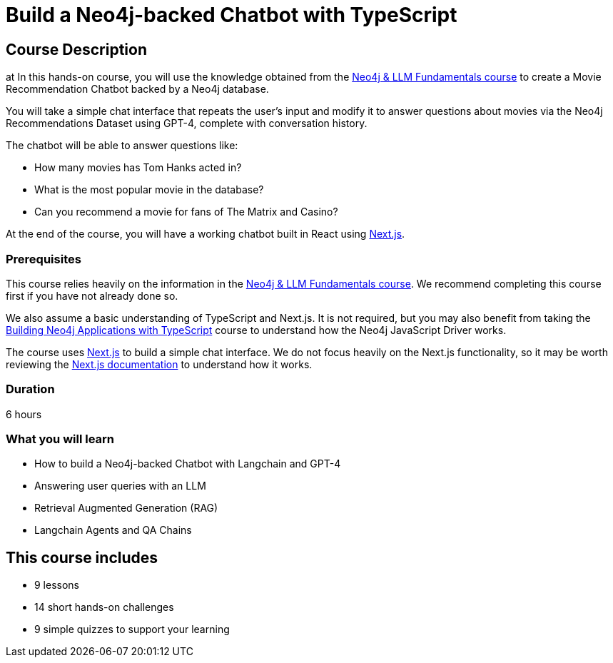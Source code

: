 = Build a Neo4j-backed Chatbot with TypeScript
:categories: llms:11, development:10, generative-ai:5
:status: active
:duration: 6 hours
:caption: Build a chatbot using Neo4j, Langchain and Next.js
:usecase: recommendations
// :video: https://www.youtube.com/embed/vVCHJFa01gA
:key-points: Building a Neo4j-backed Chatbot, Neo4j & Langchain, Neo4j & Next.js
:repository: neo4j-graphacademy/llm-chatbot-typescript
// :reward-type: tshirt
// :reward-image: https://cdn.graphacademy.neo4j.com/assets/img/courses/tshirts/llm-chatbot-typescript.png
// :reward-form: https://graphacademy.neo4j.com/account/rewards/llm-chatbot-typescript/
// :reward-provider: printful
// :reward-product-id: @65f874e831d488,@65f875094279d1

== Course Description
at
In this hands-on course, you will use the knowledge obtained from the link:/courses/llm-fundamentals[Neo4j & LLM Fundamentals course^] to create a Movie Recommendation Chatbot backed by a Neo4j database.

You will take a simple chat interface that repeats the user's input and modify it to answer questions about movies via the Neo4j Recommendations Dataset using GPT-4, complete with conversation history.

The chatbot will be able to answer questions like:

* How many movies has Tom Hanks acted in?
* What is the most popular movie in the database?
* Can you recommend a movie for fans of The Matrix and Casino?

At the end of the course, you will have a working chatbot built in React using link:https://nextjs.org/[Next.js^].


=== Prerequisites

This course relies heavily on the information in the link:/courses/llm-fundamentals[Neo4j & LLM Fundamentals course^].
We recommend completing this course first if you have not already done so.

We also assume a basic understanding of TypeScript and Next.js.
It is not required, but you may also benefit from taking the link:/courses/app-typescript/[Building Neo4j Applications with TypeScript^] course to understand how the Neo4j JavaScript Driver works.

The course uses link:https://nextjs.org/[Next.js^] to build a simple chat interface.
We do not focus heavily on the Next.js functionality, so it may be worth reviewing the link:https://nextjs.org/docs[Next.js documentation^] to understand how it works.


=== Duration

{duration}

=== What you will learn

* How to build a Neo4j-backed Chatbot with Langchain and GPT-4
* Answering user queries with an LLM
* Retrieval Augmented Generation (RAG)
* Langchain Agents and QA Chains

[.includes]
== This course includes

* [lessons]#9 lessons#
* [challenges]#14 short hands-on challenges#
* [quizes]#9 simple quizzes to support your learning#